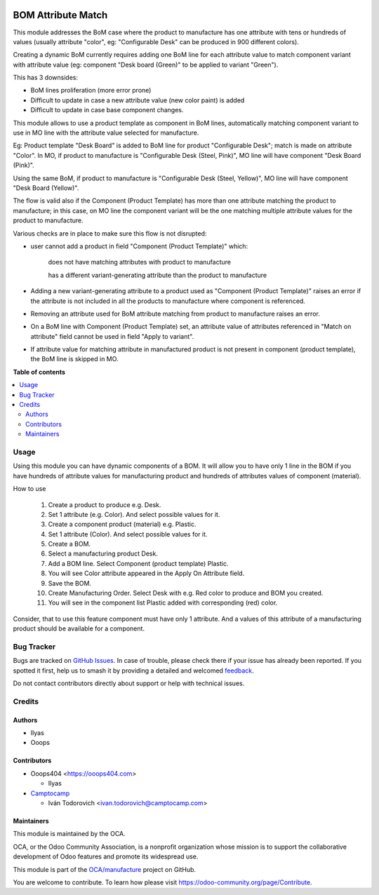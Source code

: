.. image:: https://odoo-community.org/readme-banner-image
   :target: https://odoo-community.org/get-involved?utm_source=readme
   :alt: Odoo Community Association

===================
BOM Attribute Match
===================

.. 
   !!!!!!!!!!!!!!!!!!!!!!!!!!!!!!!!!!!!!!!!!!!!!!!!!!!!
   !! This file is generated by oca-gen-addon-readme !!
   !! changes will be overwritten.                   !!
   !!!!!!!!!!!!!!!!!!!!!!!!!!!!!!!!!!!!!!!!!!!!!!!!!!!!
   !! source digest: sha256:12cce9cd8c6f071550be12f7280874955349bc95f406ce86f3b600cbd5adfb1a
   !!!!!!!!!!!!!!!!!!!!!!!!!!!!!!!!!!!!!!!!!!!!!!!!!!!!

.. |badge1| image:: https://img.shields.io/badge/maturity-Beta-yellow.png
    :target: https://odoo-community.org/page/development-status
    :alt: Beta
.. |badge2| image:: https://img.shields.io/badge/license-AGPL--3-blue.png
    :target: http://www.gnu.org/licenses/agpl-3.0-standalone.html
    :alt: License: AGPL-3
.. |badge3| image:: https://img.shields.io/badge/github-OCA%2Fmanufacture-lightgray.png?logo=github
    :target: https://github.com/OCA/manufacture/tree/17.0/mrp_bom_attribute_match
    :alt: OCA/manufacture
.. |badge4| image:: https://img.shields.io/badge/weblate-Translate%20me-F47D42.png
    :target: https://translation.odoo-community.org/projects/manufacture-17-0/manufacture-17-0-mrp_bom_attribute_match
    :alt: Translate me on Weblate
.. |badge5| image:: https://img.shields.io/badge/runboat-Try%20me-875A7B.png
    :target: https://runboat.odoo-community.org/builds?repo=OCA/manufacture&target_branch=17.0
    :alt: Try me on Runboat

|badge1| |badge2| |badge3| |badge4| |badge5|

This module addresses the BoM case where the product to manufacture has
one attribute with tens or hundreds of values (usually attribute
"color", eg: "Configurable Desk" can be produced in 900 different
colors).

Creating a dynamic BoM currently requires adding one BoM line for each
attribute value to match component variant with attribute value (eg:
component "Desk board (Green)" to be applied to variant "Green").

This has 3 downsides:

- BoM lines proliferation (more error prone)
- Difficult to update in case a new attribute value (new color paint) is
  added
- Difficult to update in case base component changes.

This module allows to use a product template as component in BoM lines,
automatically matching component variant to use in MO line with the
attribute value selected for manufacture.

Eg: Product template "Desk Board" is added to BoM line for product
"Configurable Desk"; match is made on attribute "Color". In MO, if
product to manufacture is "Configurable Desk (Steel, Pink)", MO line
will have component "Desk Board (Pink)".

Using the same BoM, if product to manufacture is "Configurable Desk
(Steel, Yellow)", MO line will have component "Desk Board (Yellow)".

The flow is valid also if the Component (Product Template) has more than
one attribute matching the product to manufacture; in this case, on MO
line the component variant will be the one matching multiple attribute
values for the product to manufacture.

Various checks are in place to make sure this flow is not disrupted:

- user cannot add a product in field "Component (Product Template)"
  which:

     does not have matching attributes with product to manufacture

     has a different variant-generating attribute than the product to
     manufacture

- Adding a new variant-generating attribute to a product used as
  "Component (Product Template)" raises an error if the attribute is not
  included in all the products to manufacture where component is
  referenced.

- Removing an attribute used for BoM attribute matching from product to
  manufacture raises an error.

- On a BoM line with Component (Product Template) set, an attribute
  value of attributes referenced in "Match on attribute" field cannot be
  used in field "Apply to variant".

- If attribute value for matching attribute in manufactured product is
  not present in component (product template), the BoM line is skipped
  in MO.

**Table of contents**

.. contents::
   :local:

Usage
=====

Using this module you can have dynamic components of a BOM. It will
allow you to have only 1 line in the BOM if you have hundreds of
attribute values for manufacturing product and hundreds of attributes
values of component (material).

How to use

   1.  Create a product to produce e.g. Desk.
   2.  Set 1 attribute (e.g. Color). And select possible values for it.
   3.  Create a component product (material) e.g. Plastic.
   4.  Set 1 attribute (Color). And select possible values for it.
   5.  Create a BOM.
   6.  Select a manufacturing product Desk.
   7.  Add a BOM line. Select Component (product template) Plastic.
   8.  You will see Color attribute appeared in the Apply On Attribute
       field.
   9.  Save the BOM.
   10. Create Manufacturing Order. Select Desk with e.g. Red color to
       produce and BOM you created.
   11. You will see in the component list Plastic added with
       corresponding (red) color.

Consider, that to use this feature component must have only 1 attribute.
And a values of this attribute of a manufacturing product should be
available for a component.

Bug Tracker
===========

Bugs are tracked on `GitHub Issues <https://github.com/OCA/manufacture/issues>`_.
In case of trouble, please check there if your issue has already been reported.
If you spotted it first, help us to smash it by providing a detailed and welcomed
`feedback <https://github.com/OCA/manufacture/issues/new?body=module:%20mrp_bom_attribute_match%0Aversion:%2017.0%0A%0A**Steps%20to%20reproduce**%0A-%20...%0A%0A**Current%20behavior**%0A%0A**Expected%20behavior**>`_.

Do not contact contributors directly about support or help with technical issues.

Credits
=======

Authors
-------

* Ilyas
* Ooops

Contributors
------------

- Ooops404 <https://ooops404.com>

  - Ilyas

- `Camptocamp <https://www.camptocamp.com>`__

  - Iván Todorovich <ivan.todorovich@camptocamp.com>

Maintainers
-----------

This module is maintained by the OCA.

.. image:: https://odoo-community.org/logo.png
   :alt: Odoo Community Association
   :target: https://odoo-community.org

OCA, or the Odoo Community Association, is a nonprofit organization whose
mission is to support the collaborative development of Odoo features and
promote its widespread use.

This module is part of the `OCA/manufacture <https://github.com/OCA/manufacture/tree/17.0/mrp_bom_attribute_match>`_ project on GitHub.

You are welcome to contribute. To learn how please visit https://odoo-community.org/page/Contribute.
